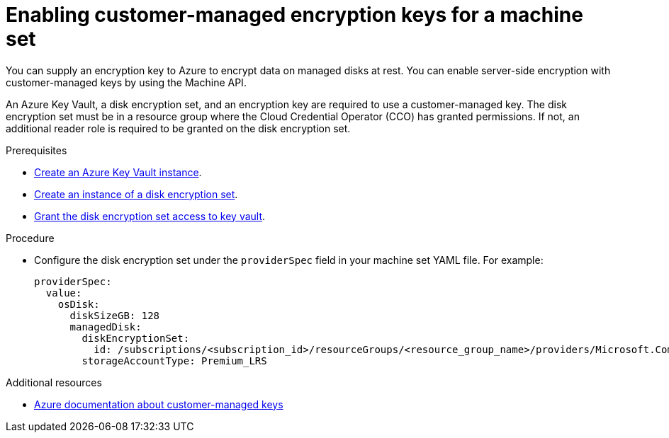 // Module included in the following assemblies:
//
// * machine_management/creating_machinesets/creating-machineset-gcp.adoc
// * machine_management/creating_machinesets/creating-machineset-azure-stack-hub.adoc
// * machine_management/control_plane_machine_management/cpmso_provider_configurations/cpmso-config-options-azure.adoc

:_mod-docs-content-type: PROCEDURE
[id="machineset-enabling-customer-managed-encryption-azure_{context}"]
= Enabling customer-managed encryption keys for a machine set

You can supply an encryption key to Azure to encrypt data on managed disks at rest. You can enable server-side encryption with customer-managed keys by using the Machine API.

An Azure Key Vault, a disk encryption set, and an encryption key are required to use a customer-managed key. The disk encryption set must be in a resource group where the Cloud Credential Operator (CCO) has granted permissions. If not, an additional reader role is required to be granted on the disk encryption set.

.Prerequisites

* link:https://docs.microsoft.com/en-us/azure/aks/azure-disk-customer-managed-keys#create-an-azure-key-vault-instance[Create an Azure Key Vault instance].
* link:https://docs.microsoft.com/en-us/azure/aks/azure-disk-customer-managed-keys#create-an-instance-of-a-diskencryptionset[Create an instance of a disk encryption set].
* link:https://docs.microsoft.com/en-us/azure/aks/azure-disk-customer-managed-keys#grant-the-diskencryptionset-access-to-key-vault[Grant the disk encryption set access to key vault].

.Procedure

* Configure the disk encryption set under the `providerSpec` field in your machine set YAML file. For example:
+
[source,yaml]
----
providerSpec:
  value:
    osDisk:
      diskSizeGB: 128
      managedDisk:
        diskEncryptionSet:
          id: /subscriptions/<subscription_id>/resourceGroups/<resource_group_name>/providers/Microsoft.Compute/diskEncryptionSets/<disk_encryption_set_name>
        storageAccountType: Premium_LRS
----

[role="_additional-resources"]
.Additional resources
* https://docs.microsoft.com/en-us/azure/virtual-machines/disk-encryption#customer-managed-keys[Azure documentation about customer-managed keys]